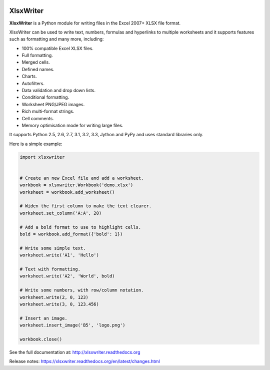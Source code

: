 
.. image:: https://raw.github.com/jmcnamara/XlsxWriter/master/dev/docs/source/_images/logo.png
   :target: https://github.com/jmcnamara/XlsxWriter

XlsxWriter
==========

.. image:: https://travis-ci.org/jmcnamara/XlsxWriter.png?branch=master
   :target: https://travis-ci.org/jmcnamara/XlsxWriter

.. image:: https://pypip.in/v/XlsxWriter/badge.png
   :target: https://crate.io/packages/XlsxWriter

.. image:: https://pypip.in/d/XlsxWriter/badge.png
   :target: https://crate.io/packages/XlsxWriter


**XlsxWriter** is a Python module for writing files in the Excel 2007+ XLSX
file format.

XlsxWriter can be used to write text, numbers, formulas and hyperlinks to
multiple worksheets and it supports features such as formatting and many more,
including:

* 100% compatible Excel XLSX files.
* Full formatting.
* Merged cells.
* Defined names.
* Charts.
* Autofilters.
* Data validation and drop down lists.
* Conditional formatting.
* Worksheet PNG/JPEG images.
* Rich multi-format strings.
* Cell comments.
* Memory optimisation mode for writing large files.

It supports Python 2.5, 2.6, 2.7, 3.1, 3.2, 3.3, Jython and PyPy and uses
standard libraries only.

Here is a simple example:

.. code-block:: python

   import xlsxwriter


   # Create an new Excel file and add a worksheet.
   workbook = xlsxwriter.Workbook('demo.xlsx')
   worksheet = workbook.add_worksheet()

   # Widen the first column to make the text clearer.
   worksheet.set_column('A:A', 20)

   # Add a bold format to use to highlight cells.
   bold = workbook.add_format({'bold': 1})

   # Write some simple text.
   worksheet.write('A1', 'Hello')

   # Text with formatting.
   worksheet.write('A2', 'World', bold)

   # Write some numbers, with row/column notation.
   worksheet.write(2, 0, 123)
   worksheet.write(3, 0, 123.456)

   # Insert an image.
   worksheet.insert_image('B5', 'logo.png')

   workbook.close()

.. image:: https://raw.github.com/jmcnamara/XlsxWriter/master/dev/docs/source/_images/demo.png

See the full documentation at: http://xlsxwriter.readthedocs.org

Release notes: https://xlsxwriter.readthedocs.org/en/latest/changes.html

